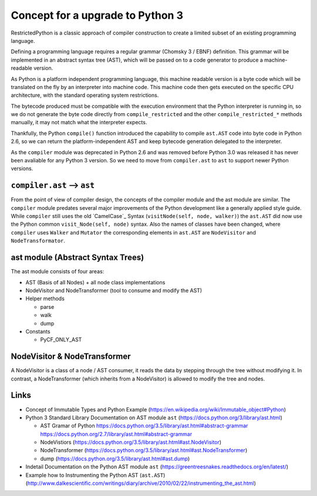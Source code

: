 Concept for a upgrade to Python 3
=================================

RestrictedPython is a classic approach of compiler construction to create a limited subset of an existing programming language.

Defining a programming language requires a regular grammar (Chomsky 3 / EBNF) definition.
This grammar will be implemented in an abstract syntax tree (AST), which will be passed on to a code generator to produce a machine-readable version.

As Python is a platform independent programming language, this machine readable version is a byte code which will be translated on the fly by an interpreter into machine code.
This machine code then gets executed on the specific CPU architecture, with the standard operating system restrictions.

The bytecode produced must be compatible with the execution environment that the Python interpreter is running in, so we do not generate the byte code directly from ``compile_restricted`` and the other ``compile_restricted_*`` methods manually, it may not match what the interpreter expects.

Thankfully, the Python ``compile()`` function introduced the capability to compile ``ast.AST`` code into byte code in Python 2.6, so we can return the platform-independent AST and keep bytecode generation delegated to the interpreter.

As the ``compiler`` module was deprecated in Python 2.6 and was removed before Python 3.0 was released it has never been avaliable for any Python 3 version.
So we need to move from ``compiler.ast`` to ``ast`` to support newer Python versions.

``compiler.ast`` --> ``ast``
----------------------------

From the point of view of compiler design, the concepts of the compiler module and the ast module are similar.
The ``compiler`` module predates several major improvements of the Python development like a generally applied style guide.
While ``compiler`` still uses the old `CamelCase`_ Syntax (``visitNode(self, node, walker)``) the ``ast.AST`` did now use the Python common ``visit_Node(self, node)`` syntax.
Also the names of classes have been changed, where ``compiler`` uses ``Walker`` and ``Mutator`` the corresponding elements in ``ast.AST`` are ``NodeVisitor`` and ``NodeTransformator``.


ast module (Abstract Syntax Trees)
---------------------------------

The ast module consists of four areas:

* AST (Basis of all Nodes) + all node class implementations
* NodeVisitor and NodeTransformer (tool to consume and modify the AST)
* Helper methods

  * parse
  * walk
  * dump

* Constants

  * PyCF_ONLY_AST


NodeVisitor & NodeTransformer
-----------------------------

A NodeVisitor is a class of a node / AST consumer, it reads the data by stepping through the tree without modifying it.
In contrast, a NodeTransformer (which inherits from a NodeVisitor) is allowed to modify the tree and nodes.


Links
-----

* Concept of Immutable Types and Python Example (https://en.wikipedia.org/wiki/Immutable_object#Python)
* Python 3 Standard Library Documentation on AST module ``ast`` (https://docs.python.org/3/library/ast.html)

  * AST Gramar of Python https://docs.python.org/3.5/library/ast.html#abstract-grammar https://docs.python.org/2.7/library/ast.html#abstract-grammar
  * NodeVistiors (https://docs.python.org/3.5/library/ast.html#ast.NodeVisitor)
  * NodeTransformer (https://docs.python.org/3.5/library/ast.html#ast.NodeTransformer)
  * dump (https://docs.python.org/3.5/library/ast.html#ast.dump)

* Indetail Documentation on the Python AST module ``ast`` (https://greentreesnakes.readthedocs.org/en/latest/)
* Example how to Instrumenting the Python AST (``ast.AST``) (http://www.dalkescientific.com/writings/diary/archive/2010/02/22/instrumenting_the_ast.html)
